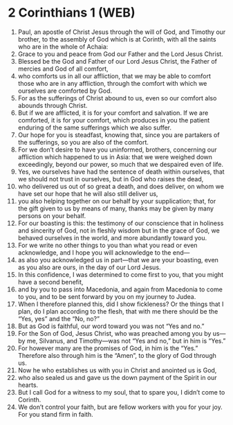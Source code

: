 * 2 Corinthians 1 (WEB)
:PROPERTIES:
:ID: WEB/47-2CO01
:END:

1. Paul, an apostle of Christ Jesus through the will of God, and Timothy our brother, to the assembly of God which is at Corinth, with all the saints who are in the whole of Achaia:
2. Grace to you and peace from God our Father and the Lord Jesus Christ.
3. Blessed be the God and Father of our Lord Jesus Christ, the Father of mercies and God of all comfort,
4. who comforts us in all our affliction, that we may be able to comfort those who are in any affliction, through the comfort with which we ourselves are comforted by God.
5. For as the sufferings of Christ abound to us, even so our comfort also abounds through Christ.
6. But if we are afflicted, it is for your comfort and salvation. If we are comforted, it is for your comfort, which produces in you the patient enduring of the same sufferings which we also suffer.
7. Our hope for you is steadfast, knowing that, since you are partakers of the sufferings, so you are also of the comfort.
8. For we don’t desire to have you uninformed, brothers, concerning our affliction which happened to us in Asia: that we were weighed down exceedingly, beyond our power, so much that we despaired even of life.
9. Yes, we ourselves have had the sentence of death within ourselves, that we should not trust in ourselves, but in God who raises the dead,
10. who delivered us out of so great a death, and does deliver, on whom we have set our hope that he will also still deliver us,
11. you also helping together on our behalf by your supplication; that, for the gift given to us by means of many, thanks may be given by many persons on your behalf.
12. For our boasting is this: the testimony of our conscience that in holiness and sincerity of God, not in fleshly wisdom but in the grace of God, we behaved ourselves in the world, and more abundantly toward you.
13. For we write no other things to you than what you read or even acknowledge, and I hope you will acknowledge to the end—
14. as also you acknowledged us in part—that we are your boasting, even as you also are ours, in the day of our Lord Jesus.
15. In this confidence, I was determined to come first to you, that you might have a second benefit,
16. and by you to pass into Macedonia, and again from Macedonia to come to you, and to be sent forward by you on my journey to Judea.
17. When I therefore planned this, did I show fickleness? Or the things that I plan, do I plan according to the flesh, that with me there should be the “Yes, yes” and the “No, no?”
18. But as God is faithful, our word toward you was not “Yes and no.”
19. For the Son of God, Jesus Christ, who was preached among you by us—by me, Silvanus, and Timothy—was not “Yes and no,” but in him is “Yes.”
20. For however many are the promises of God, in him is the “Yes.” Therefore also through him is the “Amen”, to the glory of God through us.
21. Now he who establishes us with you in Christ and anointed us is God,
22. who also sealed us and gave us the down payment of the Spirit in our hearts.
23. But I call God for a witness to my soul, that to spare you, I didn’t come to Corinth.
24. We don’t control your faith, but are fellow workers with you for your joy. For you stand firm in faith.
